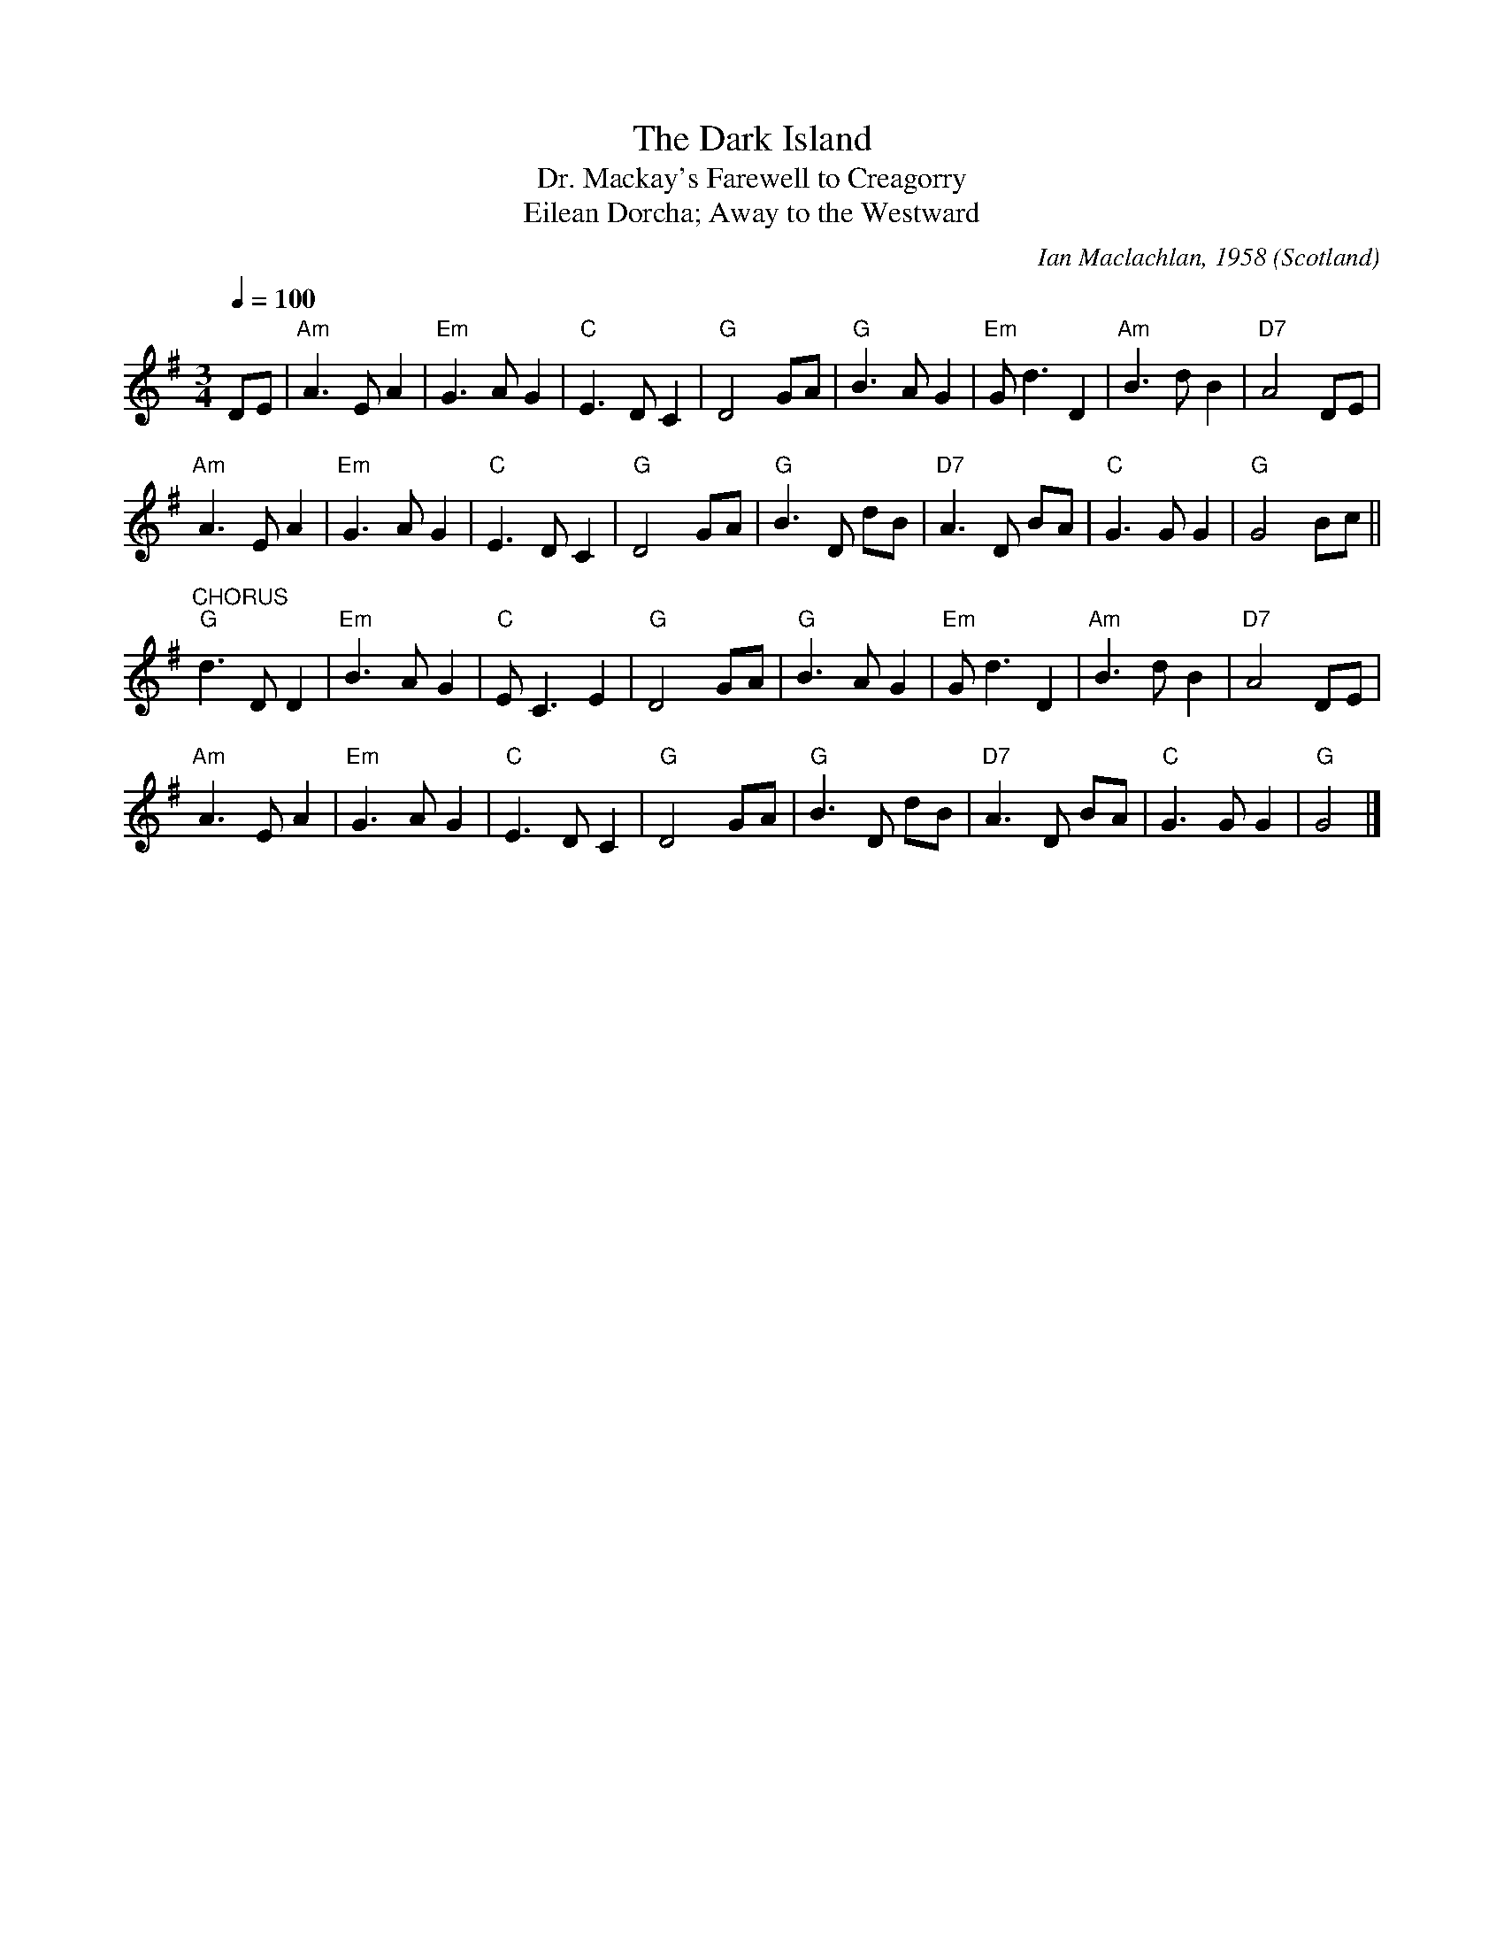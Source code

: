 X:4003
T:Dark Island, The
T:Dr. Mackay's Farewell to Creagorry
T:Eilean Dorcha; Away to the Westward
R:Air
C:Ian Maclachlan, 1958
O:Scotland
M:3/4
L:1/8
Q:1/4=100
K:G
DE|"Am"A3 E A2|"Em"G3 A G2|"C"E3 D C2|"G"D4 GA|"G"B3 A G2|"Em"G d3 D2|"Am"B3 d B2|"D7"A4 DE|
"Am"A3 E A2|"Em"G3 A G2|"C"E3 D C2|"G"D4 GA|"G"B3 D dB|"D7"A3 D BA|"C"G3 G G2|"G"G4 Bc||
"^CHORUS"
"G"d3 D D2|"Em"B3 A G2|"C"E C3 E2|"G"D4 GA|"G"B3 A G2|"Em"G d3 D2|"Am"B3 d B2|"D7"A4 DE|
"Am"A3 E A2|"Em"G3 A G2|"C"E3 D C2|"G"D4 GA|"G"B3 D dB|"D7"A3 D BA|"C"G3 G G2|"G"G4|]
